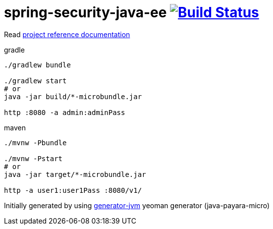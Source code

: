 = spring-security-java-ee image:https://travis-ci.org/daggerok/spring-security-java-ee.svg?branch=master["Build Status", link="https://travis-ci.org/daggerok/spring-security-java-ee"]

//tag::content[]

Read link:https://daggerok.github.io/spring-security-java-ee[project reference documentation]

.gradle
[source,bash]
----
./gradlew bundle

./gradlew start
# or
java -jar build/*-microbundle.jar

http :8080 -a admin:adminPass
----

.maven
[source,bash]
----
./mvnw -Pbundle

./mvnw -Pstart
# or
java -jar target/*-microbundle.jar

http -a user1:user1Pass :8080/v1/
----

//end::content[]

Initially generated by using link:https://github.com/daggerok/generator-jvm/[generator-jvm] yeoman generator (java-payara-micro)
